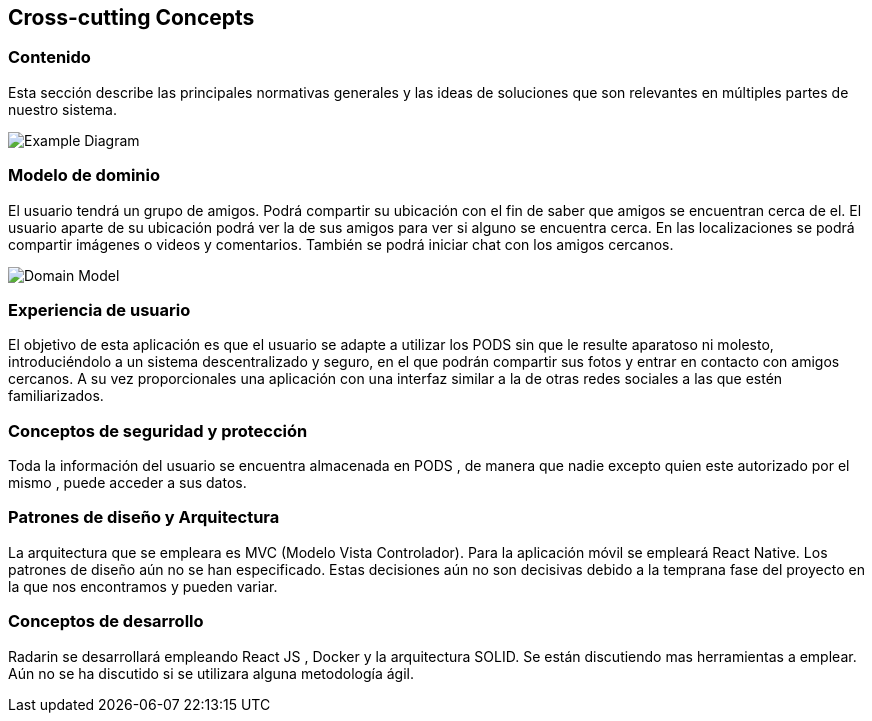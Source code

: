 [[section-concepts]]
== Cross-cutting Concepts
=== Contenido

Esta sección describe las principales normativas generales y las ideas de soluciones que son relevantes en múltiples partes de nuestro sistema.

image:08-Crosscutting-Concepts-Structure-EN.png["Example Diagram"]



=== Modelo de dominio

El usuario tendrá un grupo de amigos. 
Podrá compartir su ubicación con el fin de saber que amigos se encuentran cerca de el.
El usuario aparte de su ubicación podrá ver la de sus amigos para ver si alguno se encuentra cerca. 
En las localizaciones se podrá compartir imágenes o videos y comentarios. 
También se podrá iniciar chat con los amigos cercanos.

image:8.1DomainModel.png["Domain Model"]

=== Experiencia de usuario

El objetivo de esta aplicación es que el usuario se adapte a utilizar los PODS sin que le resulte aparatoso ni molesto, introduciéndolo a un sistema descentralizado y seguro, en el que podrán compartir sus fotos y entrar en contacto con amigos cercanos. 
A su vez proporcionales una aplicación con una interfaz similar a la de otras redes sociales a las que estén familiarizados.

=== Conceptos de seguridad y protección

Toda la información del usuario se encuentra almacenada en PODS , de manera que nadie excepto quien este autorizado por el mismo , puede acceder a sus datos.

=== Patrones de diseño y Arquitectura

La arquitectura que se empleara es MVC (Modelo Vista Controlador). 
Para la aplicación móvil se empleará React Native.
Los patrones de diseño aún no se han especificado.
Estas decisiones aún no son decisivas debido a la temprana fase del proyecto en la que nos encontramos y pueden variar.

=== Conceptos de desarrollo 

Radarin se desarrollará empleando React JS , Docker y la arquitectura SOLID. Se están discutiendo mas herramientas a emplear.
Aún no se ha discutido si se utilizara alguna metodología ágil.


